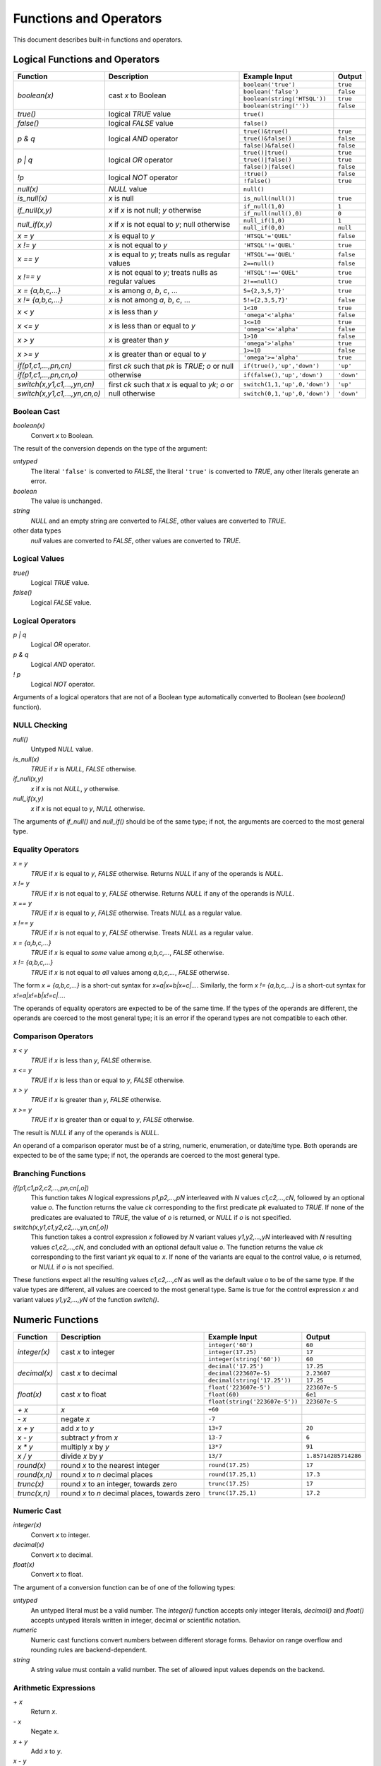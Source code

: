 ***************************
  Functions and Operators
***************************

This document describes built-in functions and operators.


Logical Functions and Operators
===============================

+----------------------+---------------------------+---------------------------+----------------------+
| Function             | Description               | Example Input             | Output               |
+======================+===========================+===========================+======================+
| `boolean(x)`         | cast *x* to Boolean       | ``boolean('true')``       | ``true``             |
|                      |                           +---------------------------+----------------------+
|                      |                           | ``boolean('false')``      | ``false``            |
|                      |                           +---------------------------+----------------------+
|                      |                           | |boolean-from-string-in|  | ``true``             |
|                      |                           +---------------------------+----------------------+
|                      |                           | ``boolean(string(''))``   | ``false``            |
+----------------------+---------------------------+---------------------------+----------------------+
| `true()`             | logical *TRUE* value      | ``true()``                |                      |
+----------------------+---------------------------+---------------------------+----------------------+
| `false()`            | logical *FALSE* value     | ``false()``               |                      |
+----------------------+---------------------------+---------------------------+----------------------+
| `p & q`              | logical *AND* operator    | ``true()&true()``         | ``true``             |
|                      |                           +---------------------------+----------------------+
|                      |                           | ``true()&false()``        | ``false``            |
|                      |                           +---------------------------+----------------------+
|                      |                           | ``false()&false()``       | ``false``            |
+----------------------+---------------------------+---------------------------+----------------------+
| `p | q`              | logical *OR* operator     | ``true()|true()``         | ``true``             |
|                      |                           +---------------------------+----------------------+
|                      |                           | ``true()|false()``        | ``true``             |
|                      |                           +---------------------------+----------------------+
|                      |                           | ``false()|false()``       | ``false``            |
+----------------------+---------------------------+---------------------------+----------------------+
| `\!p`                | logical *NOT* operator    | ``!true()``               | ``false``            |
|                      |                           +---------------------------+----------------------+
|                      |                           | ``!false()``              | ``true``             |
+----------------------+---------------------------+---------------------------+----------------------+
| `null(x)`            | *NULL* value              | ``null()``                |                      |
+----------------------+---------------------------+---------------------------+----------------------+
| `is_null(x)`         | *x* is null               | ``is_null(null())``       | ``true``             |
+----------------------+---------------------------+---------------------------+----------------------+
| `if_null(x,y)`       | *x* if *x* is not null;   | ``if_null(1,0)``          | ``1``                |
|                      | *y* otherwise             +---------------------------+----------------------+
|                      |                           | ``if_null(null(),0)``     | ``0``                |
+----------------------+---------------------------+---------------------------+----------------------+
| `null_if(x,y)`       | *x* if *x* is not equal   | ``null_if(1,0)``          | ``1``                |
|                      | to *y*; null otherwise    +---------------------------+----------------------+
|                      |                           | ``null_if(0,0)``          | ``null``             |
+----------------------+---------------------------+---------------------------+----------------------+
| `x = y`              | *x* is equal to *y*       | ``'HTSQL'='QUEL'``        | ``false``            |
+----------------------+---------------------------+---------------------------+----------------------+
| `x != y`             | *x* is not equal to *y*   | ``'HTSQL'!='QUEL'``       | ``true``             |
+----------------------+---------------------------+---------------------------+----------------------+
| `x == y`             | *x* is equal to *y*;      | ``'HTSQL'=='QUEL'``       | ``false``            |
|                      | treats nulls as regular   +---------------------------+----------------------+
|                      | values                    | ``2==null()``             | ``false``            |
+----------------------+---------------------------+---------------------------+----------------------+
| `x !== y`            | *x* is not equal to *y*;  | ``'HTSQL'!=='QUEL'``      | ``true``             |
|                      | treats nulls as regular   +---------------------------+----------------------+
|                      | values                    | ``2!==null()``            | ``true``             |
+----------------------+---------------------------+---------------------------+----------------------+
| `x = {a,b,c,...}`    | *x* is among *a*, *b*,    | ``5={2,3,5,7}'``          | ``true``             |
|                      | *c*, ...                  |                           |                      |
+----------------------+---------------------------+---------------------------+----------------------+
| `x != {a,b,c,...}`   | *x* is not among *a*,     | ``5!={2,3,5,7}'``         | ``false``            |
|                      | *b*, *c*, ...             |                           |                      |
+----------------------+---------------------------+---------------------------+----------------------+
| `x < y`              | *x* is less than *y*      | ``1<10``                  | ``true``             |
|                      |                           +---------------------------+----------------------+
|                      |                           | ``'omega'<'alpha'``       | ``false``            |
+----------------------+---------------------------+---------------------------+----------------------+
| `x <= y`             | *x* is less than or equal | ``1<=10``                 | ``true``             |
|                      | to *y*                    +---------------------------+----------------------+
|                      |                           | ``'omega'<='alpha'``      | ``false``            |
+----------------------+---------------------------+---------------------------+----------------------+
| `x > y`              | *x* is greater than *y*   | ``1>10``                  | ``false``            |
|                      |                           +---------------------------+----------------------+
|                      |                           | ``'omega'>'alpha'``       | ``true``             |
+----------------------+---------------------------+---------------------------+----------------------+
| `x >= y`             | *x* is greater than or    | ``1>=10``                 | ``false``            |
|                      | equal to *y*              +---------------------------+----------------------+
|                      |                           | ``'omega'>='alpha'``      | ``true``             |
+----------------------+---------------------------+---------------------------+----------------------+
| |if-fn|              | first *ck* such that *pk* | |if-true-in|              | ``'up'``             |
+----------------------+ is *TRUE*; *o* or null    +---------------------------+----------------------+
| |if-else-fn|         | otherwise                 | |if-false-in|             | ``'down'``           |
+----------------------+---------------------------+---------------------------+----------------------+
| |switch-fn|          | first *ck* such that *x*  | |switch-1-in|             | ``'up'``             |
+----------------------+ is equal to *yk*; *o* or  +---------------------------+----------------------+
| |switch-else-fn|     | null otherwise            | |switch-0-in|             | ``'down'``           |
+----------------------+---------------------------+---------------------------+----------------------+

.. |boolean-from-string-in| replace:: ``boolean(string('HTSQL'))``
.. |if-fn| replace:: `if(p1,c1,...,pn,cn)`
.. |if-else-fn| replace:: `if(p1,c1,...,pn,cn,o)`
.. |if-true-in| replace:: ``if(true(),'up','down')``
.. |if-false-in| replace:: ``if(false(),'up','down')``
.. |switch-fn| replace:: `switch(x,y1,c1,...,yn,cn)`
.. |switch-else-fn| replace:: `switch(x,y1,c1,...,yn,cn,o)`
.. |switch-1-in| replace:: ``switch(1,1,'up',0,'down')``
.. |switch-0-in| replace:: ``switch(0,1,'up',0,'down')``

Boolean Cast
------------

`boolean(x)`
    Convert `x` to Boolean.

The result of the conversion depends on the type of the argument:

`untyped`
    The literal ``'false'`` is converted to *FALSE*, the literal
    ``'true'`` is converted to *TRUE*, any other literals generate an
    error.
`boolean`
    The value is unchanged.
`string`
    *NULL* and an empty string are converted to *FALSE*, other values
    are converted to *TRUE*.
other data types
    `null` values are converted to *FALSE*, other values are converted
    to *TRUE*.

.. htsql:: /{boolean('false'), boolean('true')}

.. htsql:: /{boolean(null()), boolean(false()), boolean(true())}

.. htsql:: /{boolean(string(null())), boolean(string('')),
             boolean(string('HTSQL'))}

.. htsql:: /{boolean(integer(null())), boolean(0.0),
             boolean(date('2010-04-15'))}

Logical Values
--------------

`true()`
    Logical *TRUE* value.

`false()`
    Logical *FALSE* value.

.. htsql:: /{true(), false()}

Logical Operators
-----------------

`p | q`
    Logical *OR* operator.

`p & q`
    Logical *AND* operator.

`\! p`
    Logical *NOT* operator.

Arguments of a logical operators that are not of a Boolean type
automatically converted to Boolean (see `boolean()` function).

.. htsql:: /{true()|true(), true()|false(),
             false()|true(), false()|false()}

.. htsql:: /{true()&true(), true()&false(),
             false()&true(), false()&false()}

.. htsql:: /{!true(), !false()}

.. htsql::

   /{true()&null(), false()&null(), null()&null(),
     true()|null(), false()|null(), null()|null(),
     !null()}

.. htsql:: /school?exists(program)&exists(department)|!campus
   :cut: 3

NULL Checking
-------------

`null()`
    Untyped *NULL* value.
`is_null(x)`
    *TRUE* if `x` is *NULL*, *FALSE* otherwise.
`if_null(x,y)`
    `x` if `x` is not *NULL*, `y` otherwise.
`null_if(x,y)`
    `x` if `x` is not equal to `y`, *NULL* otherwise.

The arguments of `if_null()` and `null_if()` should be of the same type;
if not, the arguments are coerced to the most general type.

.. htsql:: /{null()}

.. htsql:: /{is_null(null()), is_null(0)}

.. htsql:: /{if_null('SQL','HTSQL'), if_null(null(),'HTSQL')}

.. htsql:: /{null_if('HTSQL','SQL'), null_if('SQL','SQL')}

.. htsql:: /course{title, credits}?is_null(credits)

.. htsql:: /course{title, credits}?(credits :if_null 0)=0

.. htsql:: /course{title, credits}?!(credits :null_if 0)

Equality Operators
------------------

`x = y`
    *TRUE* if `x` is equal to `y`, *FALSE* otherwise.  Returns *NULL* if
    any of the operands is *NULL*.
`x != y`
    *TRUE* if `x` is not equal to `y`, *FALSE* otherwise.  Returns
    *NULL* if any of the operands is *NULL*.
`x == y`
    *TRUE* if `x` is equal to `y`, *FALSE* otherwise.  Treats *NULL* as
    a regular value.
`x !== y`
    *TRUE* if `x` is not equal to `y`, *FALSE* otherwise.  Treats *NULL*
    as a regular value.
`x = {a,b,c,...}`
    *TRUE* if `x` is equal to *some* value among `a,b,c,...`, *FALSE*
    otherwise.
`x != {a,b,c,...}`
    *TRUE* if `x` is not equal to *all* values among `a,b,c,...`,
    *FALSE* otherwise.

The form `x = {a,b,c,...}` is a short-cut syntax for `x=a|x=b|x=c|...`.
Similarly, the form `x != {a,b,c,...}` is a short-cut syntax for
`x!=a|x!=b|x!=c|...`.

The operands of equality operators are expected to be of the same time.
If the types of the operands are different, the operands are coerced to
the most general type; it is an error if the operand types are not
compatible to each other.

.. htsql:: /{1=1.0, 'HTSQL'!='SQUARE'}

.. htsql:: /{0!=null(), null()=null(), 0!==null(), null()==null()}

.. htsql:: /'HTSQL'!={'ISBL','SQUARE','QUEL'}

.. htsql:: /school?campus='old'
   :cut: 3

.. htsql:: /school?campus!={'north','south'}
   :cut: 3

.. htsql:: /school{code, campus=='old', campus=='north', campus=='south'}
   :cut: 3

Comparison Operators
--------------------

`x < y`
    *TRUE* if `x` is less than `y`, *FALSE* otherwise.
`x <= y`
    *TRUE* if `x` is less than or equal to `y`, *FALSE* otherwise.
`x > y`
    *TRUE* if `x` is greater than `y`, *FALSE* otherwise.
`x >= y`
    *TRUE* if `x` is greater than or equal to `y`, *FALSE* otherwise.

The result is *NULL* if any of the operands is *NULL*.

An operand of a comparison operator must be of a string, numeric,
enumeration, or date/time type.  Both operands are expected to be of
the same type; if not, the operands are coerced to the most general
type.

.. htsql:: /{23<=17.5, 'HTSQL'<'SQUARE',
             date('2010-04-15')>=date('1991-08-20')}

.. htsql:: /school?count(department)>=4
   :cut: 3

Branching Functions
-------------------

`if(p1,c1,p2,c2,...,pn,cn[,o])`
    This function takes *N* logical expressions `p1,p2,...,pN`
    interleaved with *N* values `c1,c2,...,cN`, followed by an optional
    value `o`.  The function returns the value `ck` corresponding to the
    first predicate `pk` evaluated to *TRUE*.  If none of the predicates
    are evaluated to *TRUE*, the value of `o` is returned, or *NULL* if
    `o` is not specified.
`switch(x,y1,c1,y2,c2,...,yn,cn[,o])`
    This function takes a control expression `x` followed by *N* variant
    values `y1,y2,...,yN` interleaved with *N* resulting values
    `c1,c2,...,cN`, and concluded with an optional default value `o`.
    The function returns the value `ck` corresponding to the first
    variant `yk` equal to `x`.  If none of the variants are equal to the
    control value, `o` is returned, or *NULL* if `o` is not specified.

These functions expect all the resulting values `c1,c2,...,cN` as well
as the default value `o` to be of the same type.  If the value types
are different, all values are coerced to the most general type.  Same
is true for the control expression `x` and variant values `y1,y2,...,yN`
of the function `switch()`.

.. htsql::
   :cut: 3

   /course{title, if(credits>=5, 'hard',
                     credits>=3, 'medium',
                                 'easy') :as level}
          ?department.code='astro'

.. htsql::
   :cut: 3

   /student{name, switch(gender, 'm', 1,
                                 'f', -1) :as sex_code}
           ?program.code='gedu'


Numeric Functions
=================

+----------------------+---------------------------+---------------------------+----------------------+
| Function             | Description               | Example Input             | Output               |
+======================+===========================+===========================+======================+
| `integer(x)`         | cast *x* to integer       | ``integer('60')``         | ``60``               |
|                      |                           +---------------------------+----------------------+
|                      |                           | ``integer(17.25)``        | ``17``               |
|                      |                           +---------------------------+----------------------+
|                      |                           | ``integer(string('60'))`` | ``60``               |
+----------------------+---------------------------+---------------------------+----------------------+
| `decimal(x)`         | cast *x* to decimal       | ``decimal('17.25')``      | ``17.25``            |
|                      |                           +---------------------------+----------------------+
|                      |                           | ``decimal(223607e-5)``    | ``2.23607``          |
|                      |                           +---------------------------+----------------------+
|                      |                           | |decimal-from-string-in|  | ``17.25``            |
+----------------------+---------------------------+---------------------------+----------------------+
| `float(x)`           | cast *x* to float         | ``float('223607e-5')``    | ``223607e-5``        |
|                      |                           +---------------------------+----------------------+
|                      |                           | ``float(60)``             | ``6e1``              |
|                      |                           +---------------------------+----------------------+
|                      |                           | |float-from-string-in|    | ``223607e-5``        |
+----------------------+---------------------------+---------------------------+----------------------+
| `+ x`                | *x*                       | ``+60``                   |                      |
+----------------------+---------------------------+---------------------------+----------------------+
| `- x`                | negate *x*                | ``-7``                    |                      |
+----------------------+---------------------------+---------------------------+----------------------+
| `x + y`              | add *x* to *y*            | ``13+7``                  | ``20``               |
+----------------------+---------------------------+---------------------------+----------------------+
| `x - y`              | subtract *y* from *x*     | ``13-7``                  | ``6``                |
+----------------------+---------------------------+---------------------------+----------------------+
| `x * y`              | multiply *x* by *y*       | ``13*7``                  | ``91``               |
+----------------------+---------------------------+---------------------------+----------------------+
| `x / y`              | divide *x* by *y*         | ``13/7``                  | ``1.85714285714286`` |
+----------------------+---------------------------+---------------------------+----------------------+
| `round(x)`           | round *x* to the nearest  | ``round(17.25)``          | ``17``               |
|                      | integer                   |                           |                      |
+----------------------+---------------------------+---------------------------+----------------------+
| `round(x,n)`         | round *x* to *n* decimal  | ``round(17.25,1)``        | ``17.3``             |
|                      | places                    |                           |                      |
+----------------------+---------------------------+---------------------------+----------------------+
| `trunc(x)`           | round *x* to an integer,  | ``trunc(17.25)``          | ``17``               |
|                      | towards zero              |                           |                      |
+----------------------+---------------------------+---------------------------+----------------------+
| `trunc(x,n)`         | round *x* to *n* decimal  | ``trunc(17.25,1)``        | ``17.2``             |
|                      | places, towards zero      |                           |                      |
+----------------------+---------------------------+---------------------------+----------------------+

.. |decimal-from-string-in| replace:: ``decimal(string('17.25'))``
.. |float-from-string-in| replace:: ``float(string('223607e-5'))``

Numeric Cast
------------

`integer(x)`
    Convert `x` to integer.
`decimal(x)`
    Convert `x` to decimal.
`float(x)`
    Convert `x` to float.

The argument of a conversion function can be of one of the following
types:

*untyped*
    An untyped literal must be a valid number.  The `integer()` function
    accepts only integer literals, `decimal()` and `float()` accepts
    untyped literals written in integer, decimal or scientific notation.
*numeric*
    Numeric cast functions convert numbers between different storage
    forms.  Behavior on range overflow and rounding rules are
    backend-dependent.
*string*
    A string value must contain a valid number.  The set of allowed
    input values depends on the backend.

.. htsql:: /{integer(2.125), decimal('271828e-5'), float(string(60))}

Arithmetic Expressions
----------------------

`+ x`
    Return `x`.
`- x`
    Negate `x`.
`x + y`
    Add `x` to `y`.
`x - y`
    Subtract `y` from `x`.
`x * y`
    Multiply `x` by `y`.
`x / y`
    Divide `x` by `y`.

Arithmetic operators expect operands of a numeric type.  If the operands
are of different types, they are coerced to the most general type, in
the order: *integer*, *decimal*, *float*.  For instance, adding an
integer value to a decimal value converts the integer operand to
decimal; multiplying a decimal value to a float value converts the
decimal operand to float.

In general, the type of the result coincides with the type of the
operands.  The only exception is the division operator: when applied to
integer operands, division produces a decimal value.

The behavior of arithmetic expressions on range overflow or division by
zero is backend-dependent: different backends may raise an error, return
a *NULL* value or generate an incorrect result.

Note that some arithmetic operators are also defined for *string*
and *date* values; they are described in respective sections.

.. htsql:: /{(2+4)*7, -(98-140), 21/5}

Rounding Functions
------------------

`round(x)`
    Round `x` to the nearest integer value.
`round(x,n)`
    Round `x` to `n` decimal places.
`trunc(x)`
    Round `x` to an integer, towards zero.
`trunc(x,n)`
    Round `x` to `n` decimal places, towards zero.

If called with one argument, the functions accept values of *decimal* or
*float* types and return a value of the same type.

When called with two arguments, the functions expects a *decimal* argument
and produces a *decimal* value.  The second argument should be an integer;
negative values are permitted.

.. htsql:: /{round(3272.78125),
             round(3272.78125,2),
             round(3272.78125,-2)}

.. htsql:: /{trunc(3272.78125),
             trunc(3272.78125,2),
             trunc(3272.78125,-2)}

.. htsql:: /school{code, avg(department.count(course)) :round 2}
   :cut: 3

.. htsql::

   /department^avg_credits {avg_credits, count(department)}
    :where department.avg_credits := avg(course.credits) :trunc(1)


String Functions
================

By convention, string functions take a string as its first parameter.
When an untyped literal, such as ``'value'`` is used and a string is
expected, it is automatically cast.  Hence, for convenience, we write
string typed values using single quotes in the output column.

+----------------------+---------------------------+---------------------------+----------------------+
| Function             | Description               | Example Input             | Output               |
+======================+===========================+===========================+======================+
| `string(x)`          | cast *x* to string        | ``string('Hello')``       | ``'Hello'``          |
|                      |                           +---------------------------+----------------------+
|                      |                           | ``string(1.0)``           | ``'1.0'``            |
|                      |                           +---------------------------+----------------------+
|                      |                           | |string-from-date-in|     | ``'2010-04-15'``     |
+----------------------+---------------------------+---------------------------+----------------------+
| `length(s)`          | number of characters      | ``length('HTSQL')``       | ``5``                |
|                      | in *s*                    |                           |                      |
+----------------------+---------------------------+---------------------------+----------------------+
| `s + t`              | concatenate *s* and *t*   | ``'HT' + 'SQL'``          | ``'HTSQL'``          |
+----------------------+---------------------------+---------------------------+----------------------+
| `s ~ t`              | *s* contains *t*;         | ``'HTSQL' ~ 'sql'``       | ``true``             |
|                      | case-insensitive          |                           |                      |
+----------------------+---------------------------+---------------------------+----------------------+
| `s !~ t`             | *s* does not contain      | ``'HTSQL' !~ 'sql'``      | ``false``            |
|                      | *t*; case-insensitive     |                           |                      |
+----------------------+---------------------------+---------------------------+----------------------+
| `head(s)`            | first character of *s*    | ``head('HTSQL')``         | ``'H'``              |
+----------------------+---------------------------+---------------------------+----------------------+
| `head(s,n)`          | first *n* characters      | ``head('HTSQL',2)``       | ``'HT'``             |
|                      | of *s*                    +---------------------------+----------------------+
|                      |                           | ``head('HTSQL',-3)``      | ``'HT'``             |
+----------------------+---------------------------+---------------------------+----------------------+
| `tail(s)`            | last character of *s*     | ``tail('HTSQL')``         | ``'L'``              |
+----------------------+---------------------------+---------------------------+----------------------+
| `tail(s,n)`          | last *n* characters       | ``tail('HTSQL',3)``       | ``'SQL'``            |
|                      | of *s*                    +---------------------------+----------------------+
|                      |                           | ``tail('HTSQL',-2)``      | ``'SQL'``            |
+----------------------+---------------------------+---------------------------+----------------------+
| `slice(s,i,j)`       | *i*-th to *j*-th          | ``slice('HTSQL',1,4)``    | ``'TSQ'``            |
|                      | characters of *s*; null   +---------------------------+----------------------+
|                      | or missing index means    | ``slice('HTSQL',-4,-1)``  | ``'TSQ'``            |
|                      | the beginning or the end  +---------------------------+----------------------+
|                      | of the string             | |slice-start-in|          | ``'HT'``             |
|                      |                           +---------------------------+----------------------+
|                      |                           | |slice-end-in|            | ``'SQL'``            |
+----------------------+---------------------------+---------------------------+----------------------+
| `at(s,k)`            | *k*-th character of *s*   | ``at('HTSQL',2)``         | ``'S'``              |
+----------------------+---------------------------+---------------------------+----------------------+
| `at(s,k,n)`          | *n* characters of *s*     | ``at('HTSQL',1,3)``       | ``'TSQ'``            |
|                      | starting with *k*-th      +---------------------------+----------------------+
|                      | character                 | ``at('HTSQL,-4,3)``       | ``'TSQ'``            |
|                      |                           +---------------------------+----------------------+
|                      |                           | ``at('HTSQL,4,-3)``       | ``'TSQ'``            |
+----------------------+---------------------------+---------------------------+----------------------+
| `upper(s)`           | upper case of *s*         | ``upper('htsql')``        | ``'HTSQL'``          |
+----------------------+---------------------------+---------------------------+----------------------+
| `lower(s)`           | lower case of *s*         | ``lower('HTSQL')``        | ``'htsql'``          |
+----------------------+---------------------------+---------------------------+----------------------+
| `trim(s)`            | strip leading and         | ``trim('  HTSQL  ')``     | ``'HTSQL'``          |
|                      | trailing spaces from *s*  |                           |                      |
+----------------------+---------------------------+---------------------------+----------------------+
| `ltrim(s)`           | strip leading spaces      | ``ltrim('  HTSQL  ')``    | ``'HTSQL  '``        |
|                      | from *s*                  |                           |                      |
+----------------------+---------------------------+---------------------------+----------------------+
| `rtrim(s)`           | strips trailing spaces    | ``rtrim('  HTSQL  ')``    | ``'  HTSQL'``        |
|                      | from *s*                  |                           |                      |
+----------------------+---------------------------+---------------------------+----------------------+
| `replace(s,t,r)`     | replace all occurences    | |replace-in|              | ``'HTRAF'``          |
|                      | of *t* in *s* with *r*    |                           |                      |
+----------------------+---------------------------+---------------------------+----------------------+

.. |string-from-date-in| replace:: ``string(date('2010-04-15'))``
.. |string-from-dt-in| replace:: ``string(datetime('2010-04-15 20:13'))``
.. |string-from-dt-out| replace:: ``'2010-04-15 20:13'``
.. |slice-start-in| replace:: ``slice('HTSQL',null(),2)``
.. |slice-end-in| replace:: ``slice('HTSQL',2,null())``
.. |replace-in| replace:: ``replace('HTSQL','SQL','RAF')``

String Cast
-----------

`string(x)`
    Convert `x` to a string.

HTSQL permits any value to be converted to a string; the conversion
respects the format for literals of the original type.

.. htsql:: /{string('HTSQL'), string(true()), string(2.125),
             string(datetime('2010-04-15 20:13'))}

.. htsql::
   :cut: 3

   /department{'Department of '+name+' offers '
               +string(count(course))+' courses' :as text}
              ?exists(course)

String Length
-------------

`length(s)`
    Number of characters in `s`.

The exact meaning of a string length depends on the backend and the
underlying SQL type.  The function returns ``0`` if the argument is
*NULL*.

.. htsql:: /{length('HTSQL'), length(''), length(null())}

Concatenation
-------------

`s + t`
    Concatenate `s` and `t`.

The concatenation operator treats a *NULL* operand as an empty string.

.. htsql:: /{'HT'+'SQL', null()+'SQL'}

.. htsql:: /course{department_code+'.'+string(no) :as code, title}
   :cut: 3

Substring Search
----------------

`s ~ t`
    *TRUE* if `t` is a substring of `s`, *FALSE* otherwise.
`s !~ t`
    *TRUE* if `t` is a substring of `s`, *FALSE* otherwise.

The search functions are case-insensitive; exact rules for
case-insensitivity depend on the backend.

.. htsql:: /{'HTSQL'~'sql', 'sql'!~'HTSQL'}

.. htsql:: /school?code~'art'

Substring Extraction
--------------------

`head(s)`
    The first character of `s`.
`head(s,n)`
    The first `n` characters of `s`.
`tail(s)`
    The last character of `s`.
`tail(s,n)`
    The last `n` characters of `s`.
`slice(s,i,j)`
    The `i`-th to `j`-th (exclusive) characters of `s`.
`at(s,k)`
    The `k`-th character of `s`.
`at(s,k,n)`
    `n` characters of `s` starting from the `k`-th.

In HTSQL, characters of a string are indexed from `0`.

Extraction functions permit negative or *NULL* indexes.  `head()`
(`tail()`), when given a negative `n`, produces all but the last (first)
`-n` characters of `s`; if `n` is *NULL*, it is assumed to be ``1``.

For `slice()`, a negative index `i` or `j` indicates to count
`(-i-1)`-th (`(-j-1)`-th) character from the end of `s`.  *NULL* value
for `i` or `j` indicates the beginning (the end) of the string.

For `at()`, a negative `n` produces `-n` characters of `s`
ending at the `k`-th character; if `n` is *NULL*, it is assumed to
be ``1``.

.. htsql:: /{'HTSQL' :head, 'HTSQL' :head(2), 'HTSQL' :head(-3)}

.. htsql:: /{'HTSQL' :tail, 'HTSQL': tail(3), 'HTSQL': tail(-2)}

.. htsql:: /{'HTSQL' :slice(1,-1), 'HTSQL' :slice(1,null()),
             'HTSQL' :slice(null(),-1)}

.. htsql:: /{'HTSQL' :at(2), 'HTSQL' :at(1,3), 'HTSQL': at(-1,-3)}

Case Conversion
---------------

`upper(s)`
    Convert `s` to upper case.
`lower(s)`
    Convert `s` to lower case.

The conversion semantics is backend-dependent.

.. htsql:: /{'htsql' :upper, 'HTSQL' :lower}

String Trimming
---------------

`trim(s)`
    Strip leading and trailing spaces from `s`.
`ltrim(s)`
    Strip leading spaces from `s`.
`rtrim(s)`
    Strip trailing spaces from `s`.

.. htsql::

   /{'  HTSQL  ' :trim :replace(' ','!'),
     '  HTSQL  ' :ltrim :replace(' ','!'),
     '  HTSQL  ' :rtrim :replace(' ','!')}

Search and Replace
------------------

`replace(s,t,r)`
    Replace all occurences of substring `t` in `s` with `r`.

Case-sensitivity of the search depends on the backend; *NULL* values for
`t` and `r` are interpreted as an empty string.

.. htsql::

   /{'HTTP' :replace('TP','SQL'),
     'HTTP' :replace(null(), 'SQL'),
     'HTTP' :replace('TP', null())}


Date/Time Functions
===================

+----------------------+---------------------------+---------------------------+----------------------+
| Function             | Description               | Example Input             | Output               |
+======================+===========================+===========================+======================+
| `date(x)`            | cast *x* to date          | ``date('2010-04-15')``    |                      |
+----------------------+---------------------------+---------------------------+----------------------+
| `time(x)`            | cast *x* to time          | ``time('20:13')``         |                      |
+----------------------+---------------------------+---------------------------+----------------------+
| `datetime(x)`        | cast *x* to datetime      | |dt-from-untyped-in|      |                      |
+----------------------+---------------------------+---------------------------+----------------------+
| `date(yyyy,mm,dd)`   | date *yyyy-mm-dd*         | ``date(2010,4,15)``       | |date-out|           |
+----------------------+---------------------------+---------------------------+----------------------+
| |dt-cr-fn|           | datetime *yyyy-mm-dd*     | |dt-cr-in|                | |dt-out|             |
|                      | *HH:MM:SS*                |                           |                      |
+----------------------+---------------------------+---------------------------+----------------------+
| `datetime(d,t)`      | datetime from date and    | |dt-dt-in|                | |dt-out|             |
|                      | time                      |                           |                      |
+----------------------+---------------------------+---------------------------+----------------------+
| `today()`            | current date              | ``today()``               |                      |
+----------------------+---------------------------+---------------------------+----------------------+
| `now()`              | current date and time     | ``now()``                 |                      |
+----------------------+---------------------------+---------------------------+----------------------+
| `date(dt)`           | date of *dt*              | |date-from-dt-in|         | |date-out|           |
+----------------------+---------------------------+---------------------------+----------------------+
| `time(dt)`           | time of *dt*              | |time-from-dt-in|         | |time-out|           |
+----------------------+---------------------------+---------------------------+----------------------+
| `year(d)`            | year of *d*               | |year-in|                 | ``2010``             |
+----------------------+---------------------------+---------------------------+----------------------+
| `month(d)`           | month of *d*              | |month-in|                | ``4``                |
+----------------------+---------------------------+---------------------------+----------------------+
| `day(d)`             | day of *d*                | |day-in|                  | ``15``               |
+----------------------+---------------------------+---------------------------+----------------------+
| `hour(t)`            | hours of *t*              | ``hour(time('20:13'))``   | ``20``               |
+----------------------+---------------------------+---------------------------+----------------------+
| `minute(t)`          | minutes of *t*            | ``minute(time('20:13'))`` | ``13``               |
+----------------------+---------------------------+---------------------------+----------------------+
| `second(t)`          | seconds of *t*            | ``second(time('20:13'))`` | ``0.0``              |
+----------------------+---------------------------+---------------------------+----------------------+
| `d + n`              | increment *d* by *n* days | |date-inc-in|             | |date-out|           |
+----------------------+---------------------------+---------------------------+----------------------+
| `d - n`              | decrement *d* by *n* days | |date-dec-in|             | |date-out|           |
+----------------------+---------------------------+---------------------------+----------------------+
| `d1 - d2`            | number of days between    | |date-diff-in|            | ``13626``            |
|                      | *d1* and *d2*             |                           |                      |
+----------------------+---------------------------+---------------------------+----------------------+

.. |date-out| replace:: ``date('2010-04-15')``
.. |time-out| replace:: ``time('20:13')``
.. |dt-from-untyped-in| replace:: ``datetime('2010-04-15T20:13')``
.. |dt-out| replace:: ``datetime('2010-04-15T20:13')``
.. |dt-from-string-in| replace:: ``datetime( string('2010-04-15T20:13') )``
.. |dt-cr-fn| replace:: `datetime(yyyy,mm,dd [,HH,MM,SS])`
.. |dt-cr-in| replace:: ``datetime(2010,4,15,20,13)``
.. |dt-dt-in| replace:: ``datetime( date('2010-04-15'), time('20:13') )``
.. |date-from-dt-in| replace:: ``date( datetime('2010-04-15T20:13') )``
.. |time-from-dt-in| replace:: ``time( datetime('2010-04-15T20:13') )``
.. |year-in| replace:: ``year(date('2010-04-15'))``
.. |month-in| replace:: ``month(date('2010-04-15'))``
.. |day-in| replace:: ``day(date('2010-04-15'))``
.. |date-inc-in| replace:: ``date('1991-08-20')+6813``
.. |date-dec-in| replace:: ``date('2028-12-09')-6813``
.. |date-diff-in| replace:: ``date('2028-12-09') - date('1991-08-20')``

Date/Time Cast
--------------

`date(x)`
    Convert `x` to a *date* value.
`time(x)`
    Convert `x` to a *time* value.
`datetime(x)`
    Convert `x` to a *datetime* value.

Conversion functions accept untyped literals and string expressions.
An untyped literal must obey the literal format of the respective target
type.  Conversion from a string value is backend-specific.

.. htsql:: /{date('2010-04-15'), time('20:13'),
             datetime('2010-04-15 20:13')}

.. htsql:: /student?dob<date('1982-06-01')
   :cut: 3

Date/Time Construction
----------------------

`date(yyyy,mm,dd)`
    Construct a date from the given year, month and day values.
`datetime(yyyy,mm,dd[,HH,MM,SS])`
    Construct a datetime from the given year, month, day, hour, minute
    and second values.
`datetime(d,t)`
    Construct a datetime from the given date and time.

Construction functions accept and normalize component values outside the
regular range.

.. htsql::

   /{date(2010,4,15), datetime(2010,4,15,20,13),
     datetime(date('2010-04-15'),time('20:13'))}

.. htsql:: /{date(2010,4,15), date(2010,3,46), date(2011,-8,15)}

Component Extraction
--------------------

`date(dt)`
    Date of a *datetime* value.
`time(dt)`
    Time of a *datetime* value.
`year(d)`
    Year of a *date* or a *datetime* value.
`month(d)`
    Month of a *date* or a *datetime* value.
`day(d)`
    Day of a *date* or a *datetime* value.
`hour(t)`
    Hours of a *time* or a *datetime* value.
`minute(t)`
    Minutes of a *time* or a *datetime* value.
`second(t)`
    Seconds of a *time* or a *datetime* value.

The extracted values are integers except for `second()`, where the
extracted value is a float number.

.. htsql::

   /{date($dt), time($dt),
     year($d), month($d), day($d),
     hour($t), minute($t), second($t)}
    :where ($d := date('2010-04-15'),
            $t := time('20:13'),
            $dt := datetime($d,$t))

Date/Time Arithmetics
---------------------

`d + n`
    Increment a *date* or a *datetime* value by `n` days.
`d - n`
    Decrement a *date* or a *datetime* value by `n` days.
`d1 - d2`
    Number of days between two *date* values.

.. htsql:: /{date('1991-08-20')+6813,
             datetime('1991-08-20 02:01')+6813.75833333333}

.. htsql:: /{date('2028-12-09')-6813,
             datetime('2028-12-10 14:25')-6813.75833333333}

.. htsql:: /date('2028-12-09')-date('1991-08-20')

.. htsql:: /student{name, (start_date-dob)/365 :round(1) :as age}
   :cut: 3


Aggregate Functions
===================

+----------------------+---------------------------+---------------------------+
| Function             | Description               | Example Input             |
+======================+===========================+===========================+
| `exists(ps)`         | *TRUE* if *ps* contains   | |exists-in|               |
|                      | at least one *TRUE*       |                           |
|                      | value; *FALSE* otherwise  |                           |
+----------------------+---------------------------+---------------------------+
| `every(ps)`          | *TRUE* if *ps* contains   | |every-in|                |
|                      | only *TRUE* values;       |                           |
|                      | *FALSE* otherwise         |                           |
+----------------------+---------------------------+---------------------------+
| `count(ps)`          | number of *TRUE* values   | |count-in|                |
|                      | in *ps*                   |                           |
+----------------------+---------------------------+---------------------------+
| `min(xs)`            | smallest element in *xs*  | ``min(course.credits)``   |
+----------------------+---------------------------+---------------------------+
| `max(xs)`            | largest element in *xs*   | ``max(course.credits)``   |
+----------------------+---------------------------+---------------------------+
| `sum(xs)`            | sum of elements in *xs*   | ``sum(course.credits)``   |
+----------------------+---------------------------+---------------------------+
| `avg(xs)`            | average value of elements | ``avg(course.credits)``   |
|                      | in *xs*                   |                           |
+----------------------+---------------------------+---------------------------+

.. |exists-in| replace:: ``exists(course.credits>5)``
.. |every-in| replace:: ``every(course.credits>5)``
.. |count-in| replace:: ``count(course.credits>5)``

Aggregate functions accept a plural argument, which, when evaluated,
produces a flow of values, and generates a single *aggregating* value
from it.

Boolean Aggregates
------------------

`exists(xs)`
    Produce *TRUE* if `xs` contains at least one *TRUE* value, *FALSE*
    otherwise.  The aggregate returns *FALSE* on an empty flow.
`every(xs)`
    Produce *FALSE* if `xs` contains only *TRUE* values, *FALSE*
    otherwise.  The aggregate returns *TRUE* on an empty flow.
`count(xs)`
    The number of *TRUE* values in `xs`; ``0`` if `xs` is empty.

Boolean aggregates expect a Boolean argument; a non-Boolean argument
is converted to Boolean first (see function `boolean()`).

.. htsql:: /course?department.code='astro'
   :cut: 3

.. htsql::

   /{exists(astro_course.credits>=5),
     every(astro_course.credits>=5),
     count(astro_course.credits>=5)}
    :where astro_course := course?department.code='astro'

.. htsql:: /course?department.code='pia'

.. htsql::

   /{exists(pia_course.credits>=5),
     every(pia_course.credits>=5),
     count(pia_course.credits>=5)}
    :where pia_course := course?department.code='pia'

Extrema
-------

`min(xs)`
    The smallest value in `xs`.
`max(xs)`
    The largest value in `xs`.

The functions accept numeric, string, enumeration and date/time
arguments.  *NULL* values in the flow are ignored; if the flow is
empty,  *NULL* is returned.

.. htsql::

   /{min(astro_course.credits), max(astro_course.credits)}
    :where astro_course := course?department.code='astro'

.. htsql::

   /{min(pia_course.credits), max(pia_course.credits)}
    :where pia_course := course?department.code='pia'

Sum and Average
---------------

`sum(xs)`
    The sum of values in `xs`; returns ``0`` if `xs` is empty.
`avg(xs)`
    The average of values in `xs`.

The functions accept a numeric argument.  `sum()` returns a
result of the same type as the argument, `avg()` returns
a *decimal* result for an *integer* or a *decimal* argument,
and *float* result for a *float* argument.

.. htsql::

   /{sum(astro_course.credits), avg(astro_course.credits)}
    :where astro_course := course?department.code='astro'

.. htsql::

   /{sum(pia_course.credits), avg(pia_course.credits)}
    :where pia_course := course?department.code='pia'


Flow Operations
===============

+----------------------+---------------------------+---------------------------+
| Function             | Description               | Example Input             |
+======================+===========================+===========================+
| `flow ? p`           | records from *flow*       | ``school?code='edu'``     |
+----------------------+ satisfying condition *p*  +---------------------------+
| `filter(p)`          |                           | |filter-out|              |  
+----------------------+---------------------------+---------------------------+
| `flow ^ x`           | unique values of *x* as   | ``school^campus``         |
+----------------------+ it runs over *flow*       +---------------------------+
| `distinct(flow{x})`  |                           | |distinct-out|            |
+----------------------+---------------------------+---------------------------+
| `flow {x,...}`       | select output columns     | ``school{code,name}``     |
+----------------------+ *x*, ... for *flow*       +---------------------------+
| `select(x,...)`      |                           | |select-out|              |
+----------------------+---------------------------+---------------------------+
| `sort(x,...)`        | reorder records in *flow* | ``course.sort(credits-)`` |
|                      | by *x*, ...               |                           |
+----------------------+---------------------------+---------------------------+
| `limit(n)`           | first *n* records from    | ``course.limit(10)``      |
|                      | *flow*                    |                           |
+----------------------+---------------------------+---------------------------+
| `limit(n,k)`         | *n* records from *flow*   | ``course.limit(10,20)``   |
|                      | starting from *k*-th      |                           |
+----------------------+---------------------------+---------------------------+
| `x -> xs`            | traverse an ad-hoc link   | |link-in|                 |
+----------------------+---------------------------+---------------------------+
| `fork([x])`          | traverse a                | ``course.fork(credits)``  |
|                      | self-referential link     |                           |
+----------------------+---------------------------+---------------------------+

.. |filter-out| replace:: ``school.filter(code='edu')``
.. |distinct-out| replace:: ``distinct(school{campus})``
.. |select-out| replace:: ``school.select(code,name)``
.. |link-in| replace:: ``school.(campus -> school)``

Sieving
-------

`flow ? p`
    Emit records from `flow` that satisfy condition `p`.
`filter(p)`
    Emit records from the input flow that satisfy condition `p`.

The condition is expected to be of Boolean type.  If the argument `p`
is not Boolean, it is implicitly converted to Boolean (see `boolean()`).

.. htsql:: /school?campus='south'

.. htsql:: /school.filter(campus='south')

Projection
----------

`flow ^ x`
    Emit all unique values of `x` as it ranges over `flow`.  *NULL*
    values are ignored.
`flow ^ {x,...}`
    Emit all unique values of the expressions `x,...`.  *NULL* values
    are ignored.
`distinct(flow{x,...})`
    Emit all unique values of the output columns of `flow{x,...}`.
    *NULL* values are ignored.

The projection operation `flow ^ x` creates a new naming scope, which
may contain the following names:

`flow`
    If `flow` is an identifier, then it is used to denote the plural
    link associating each value of `x` with respective records from the
    original flow.  It is called the complement link of the projection.
    The symbol `^` is an alias for a complement link and could be used
    when `flow` is not an identifier and so cannot be used as a name.
`x`
    If `x` is an identifier, then it refers to the value of `x`.
    It is called the kernel of the projection.  When `x` is not an
    identifier, but an arbitrary expression, one may assign it a name
    using in-place selector assignment syntax.

.. htsql:: /school{code, name, campus, count(department)}
   :cut: 3

.. htsql:: /school^campus {campus, count(school)}

.. htsql:: /school^campus {*, count(^)}

.. **

.. htsql:: /distinct(school{campus}) {campus, count(school)}

.. htsql::
   :cut: 3

   /school^{num_dept := count(department)}
    {num_dept, count(school)}

.. htsql::
   :cut: 3

   /school^{campus :if_null '', count(department)}
    {*, count(school)}

.. **

Selection
---------

`{x,...}`
    Define output columns in the input flow.
`flow{x,...}`
    Define output columns in the given flow.
`select(x,...)`
    Define output columns in the input flow.

The selector expression admits two forms of short-cut syntax:

*in-place assignment*
    If an element of a selector is an assignment expression,
    the name defined by the assignment is added to the current scope.
    Only unqualified attribute and reference assignments are allowed.
*sorting decorators*
    If an element of a selector contains a sort order indicators,
    the expression is used to reorder elements in the input flow.

.. htsql:: /{count(school), count(program), count(department)}

.. htsql:: /select(count(school), count(program),
                   count(department))

.. htsql:: /school{code, count(program)}
   :cut: 3

.. htsql:: /school.select(code, count(program))
   :cut: 3

.. htsql:: /school{code, count(program)-}
   :cut: 3

.. htsql:: /school{code, num_prog := count(program)}?num_prog<4
   :cut: 3

.. htsql::
   :cut: 3

   /department{code, $avg_credits := avg(course.credits),
               count(course?credits>$avg_credits)}


Scope Operations
================

+----------------------+---------------------------+---------------------------+
| Function             | Description               | Example Input             |
+======================+===========================+===========================+
| `define(x:=...)`     | add names to the current  | |define-in|               |
|                      | scope                     |                           |
+----------------------+---------------------------+---------------------------+
| `where(expr,x:=...)` | evaluate an expression    | |where-in|                |
|                      | with extra names in the   |                           |
|                      | current scope             |                           |
+----------------------+---------------------------+---------------------------+
| `root()`             | root scope                |                           |
+----------------------+---------------------------+---------------------------+
| `this()`             | current scope             |                           |
+----------------------+---------------------------+---------------------------+

.. |define-in| replace:: ``define(num_prog:=count(program))``
.. |where-in| replace:: ``count(course?credits>$c) :where $c:=avg(course.credits)``

Calculated Attributes
---------------------

`define(x:=...)`
    Add a calculated attribute to the current scope.
`where(expr,x:=...)`
    Evaluate an expression in a current scope with a calculated
    attribute.

These functions add calculated attributes and references to the current
scope.

Scopes
------

`root()`
    The root scope.
`this()`
    The current scope.


Decorators
==========

+----------------------+---------------------------+---------------------------+
| Function             | Description               | Example Input             |
+======================+===========================+===========================+
| `as(x,title)`        | set the column title      | |as-in|                   |
+----------------------+---------------------------+---------------------------+
| `x +`                | indicate ascending order  | ``credits+``              |
+----------------------+---------------------------+---------------------------+
| `x -`                | indicate descending order | ``credits-``              |
+----------------------+---------------------------+---------------------------+

.. |as-in| replace:: ``count(program) :as '# of programs'``

Title
-----

`as(x,title)`
    Specifies the title of the output column.

The title could be either an identifier or a quoted literal.  This
function should be used only when specifying output columns using a
selection operator.

.. htsql:: /school{code :as ID, count(program) :as '# of Programs'}
   :cut: 3

Direction Decorators
--------------------

`x +`
    Specifies ascending direction, *NULL* first.
`x -`
    Specifies descending direction, *NULL* last.

This decorators should be used only on arguments of `sort()` or in a
selection operator.

.. htsql:: /school.sort(campus+)
   :cut: 3


Formatters
==========

+----------------------+---------------------------+
| Function             | Description               |
+======================+===========================+
| `/:html`             | HTML tabular output       |
+----------------------+---------------------------+
| `/:txt`              | plain text tabular output |
+----------------------+---------------------------+
| `/:csv`              | CSV (comma-separated      |
|                      | values) output            |
+----------------------+---------------------------+
| `/:tsv`              | TSV (tab-separated        |
|                      | values) output            |
+----------------------+---------------------------+
| `/:json`             | JSON-serialized output    |
+----------------------+---------------------------+

These functions specify the format of the output data.

.. htsql:: /school/:csv
   :cut: 3


.. vim: set spell spelllang=en textwidth=72:
